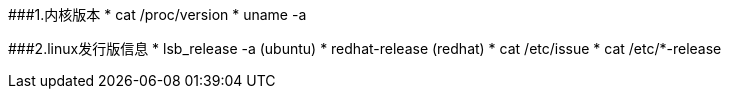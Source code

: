 ###1.内核版本
* cat /proc/version
* uname -a

###2.linux发行版信息
* lsb_release -a (ubuntu)
* redhat-release (redhat)
* cat /etc/issue
* cat /etc/*-release   